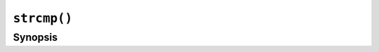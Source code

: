 ``strcmp()``
============

.. only:: man

   Library
   -------

   Standard C Library (libc11, -lc11)

Synopsis
--------

.. describe:: #include <string.h>

.. c:function:: int strcmp(const char* s1, const char* s2)

